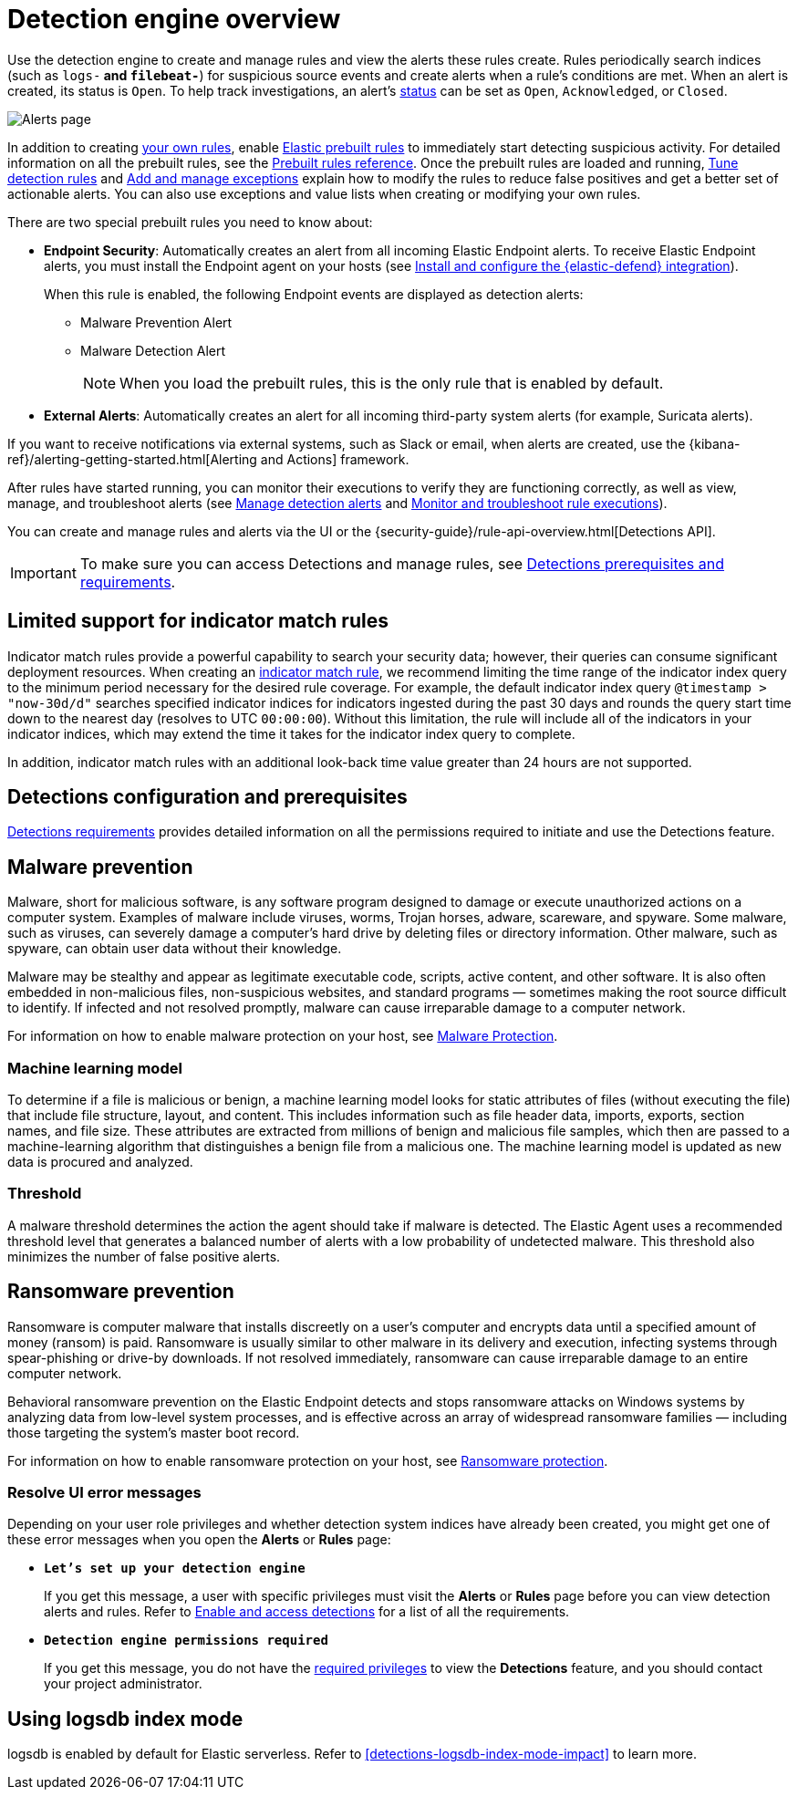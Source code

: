 [[security-detection-engine-overview]]
= Detection engine overview

// :description: Learn about the detection engine and its features.
// :keywords: serverless, security, overview


Use the detection engine to create and manage rules and view the alerts
these rules create. Rules periodically search indices (such as `logs-*` and
`filebeat-*`) for suspicious source events and create alerts when a rule's
conditions are met. When an alert is created, its status is `Open`. To help
track investigations, an alert's <<detection-alert-status,status>> can be set as
`Open`, `Acknowledged`, or `Closed`.

[role="screenshot"]
image::images/detection-engine-overview/-detections-alert-page.png[Alerts page]

In addition to creating <<security-rules-create,your own rules>>, enable
<<load-prebuilt-rules,Elastic prebuilt rules>> to immediately start detecting
suspicious activity. For detailed information on all the prebuilt rules, see the <<security-prebuilt-rules,Prebuilt rules reference>>. Once the prebuilt rules are loaded and
running, <<security-tune-detection-signals,Tune detection rules>> and <<security-add-exceptions,Add and manage exceptions>> explain
how to modify the rules to reduce false positives and get a better set of
actionable alerts. You can also use exceptions and value lists when creating or
modifying your own rules.

There are two special prebuilt rules you need to know about:

// Links to prebuilt rule pages temporarily removed for initial serverless docs.

* **Endpoint Security**:
Automatically creates an alert from all incoming Elastic Endpoint alerts. To
receive Elastic Endpoint alerts, you must install the Endpoint agent on your
hosts (see <<security-install-edr,Install and configure the {elastic-defend} integration>>).
+
When this rule is enabled, the following Endpoint events are displayed as
detection alerts:
+
** Malware Prevention Alert
** Malware Detection Alert
+
[NOTE]
====
When you load the prebuilt rules, this is the only rule that is enabled
by default.
====

// Links to prebuilt rule pages temporarily removed for initial serverless docs.

* **External Alerts**: Automatically creates an alert for
all incoming third-party system alerts (for example, Suricata alerts).

If you want to receive notifications via external systems, such as Slack or
email, when alerts are created, use the {kibana-ref}/alerting-getting-started.html[Alerting and Actions] framework.

After rules have started running, you can monitor their executions to verify
they are functioning correctly, as well as view, manage, and troubleshoot
alerts (see <<security-alerts-manage,Manage detection alerts>> and <<security-alerts-ui-monitor,Monitor and troubleshoot rule executions>>).

You can create and manage rules and alerts via the UI or the {security-guide}/rule-api-overview.html[Detections API].

// Link to classic docs until serverless API docs are available.

[IMPORTANT]
====
To make sure you can access Detections and manage rules, see
<<security-detections-requirements,Detections prerequisites and requirements>>.
====

[discrete]
[[support-indicator-rules]]
== Limited support for indicator match rules

Indicator match rules provide a powerful capability to search your security data; however, their queries can consume significant deployment resources. When creating an <<create-indicator-rule,indicator match rule>>, we recommend limiting the time range of the indicator index query to the minimum period necessary for the desired rule coverage. For example, the default indicator index query `@timestamp > "now-30d/d"` searches specified indicator indices for indicators ingested during the past 30 days and rounds the query start time down to the nearest day (resolves to UTC `00:00:00`). Without this limitation, the rule will include all of the indicators in your indicator indices, which may extend the time it takes for the indicator index query to complete.

In addition, indicator match rules with an additional look-back time value greater than 24 hours are not supported.

[discrete]
[[detections-permissions]]
== Detections configuration and prerequisites

<<security-detections-requirements,Detections requirements>> provides detailed information on all the
permissions required to initiate and use the Detections feature.

[discrete]
[[malware-prevention]]
== Malware prevention

Malware, short for malicious software, is any software program designed to damage or execute unauthorized actions on a
computer system. Examples of malware include viruses, worms, Trojan horses, adware, scareware, and spyware. Some
malware, such as viruses, can severely damage a computer's hard drive by deleting files or directory information. Other
malware, such as spyware, can obtain user data without their knowledge.

Malware may be stealthy and appear as legitimate executable code, scripts, active content, and other software. It is also
often embedded in non-malicious files, non-suspicious websites, and standard programs — sometimes making the root
source difficult to identify. If infected and not resolved promptly, malware can cause irreparable damage to a computer
network.

For information on how to enable malware protection on your host, see <<malware-protection,Malware Protection>>.

[discrete]
[[machine-learning-model]]
=== Machine learning model

To determine if a file is malicious or benign, a machine learning model looks for static attributes of files (without executing
the file) that include file structure, layout, and content. This includes information such as file header data, imports, exports,
section names, and file size. These attributes are extracted from millions of benign and malicious file samples, which then
are passed to a machine-learning algorithm that distinguishes a benign file from a malicious one. The machine learning
model is updated as new data is procured and analyzed.

[discrete]
[[security-detection-engine-overview-threshold]]
=== Threshold

A malware threshold determines the action the agent should take if malware is detected. The Elastic Agent uses a recommended threshold level that generates a balanced number of alerts with a low probability of undetected malware. This threshold also minimizes the number of false positive alerts.

[discrete]
[[ransomware-prevention]]
== Ransomware prevention

Ransomware is computer malware that installs discreetly on a user's computer and encrypts data until a specified amount of money (ransom) is paid. Ransomware is usually similar to other malware in its delivery and execution, infecting systems
through spear-phishing or drive-by downloads. If not resolved immediately, ransomware can cause irreparable damage to an entire computer network.

Behavioral ransomware prevention on the Elastic Endpoint detects and stops ransomware attacks on Windows systems by analyzing data from low-level system processes, and is effective across an array of widespread ransomware families — including those targeting the system’s master boot record.

For information on how to enable ransomware protection on your host, see <<ransomware-protection,Ransomware protection>>.

[discrete]
[[security-detection-engine-overview-resolve-ui-error-messages]]
=== Resolve UI error messages

Depending on your user role privileges and whether detection system indices have already been created, you might get one of these error messages when you
open the **Alerts** or **Rules** page:

* **`Let’s set up your detection engine`**
+
If you get this message, a user with specific privileges must visit the
**Alerts** or **Rules** page before you can view detection alerts and rules.
Refer to <<enable-detections-ui,Enable and access detections>> for a list of all the requirements.
* **`Detection engine permissions required`**
+
If you get this message, you do not have the
<<detections-permissions,required privileges>> to view the **Detections** feature,
and you should contact your project administrator.

[discrete]
[[detections-logsdb-index-mode]]
== Using logsdb index mode 

logsdb is enabled by default for Elastic serverless. Refer to <<detections-logsdb-index-mode-impact>> to learn more. 